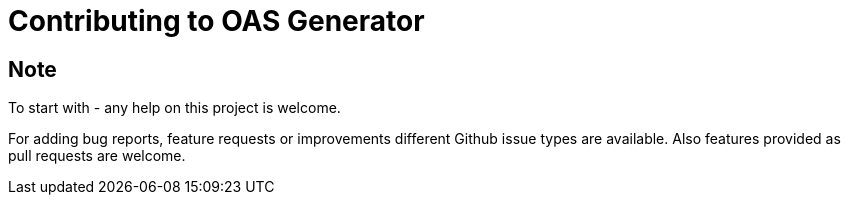 = Contributing to OAS Generator

== Note
To start with - any help on this project is welcome.

For adding bug reports, feature requests or improvements different Github issue types are available.
Also features provided as pull requests are welcome.
